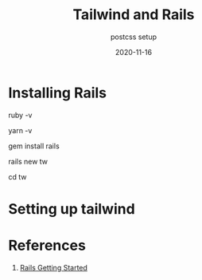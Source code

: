 #+title: Tailwind and Rails
#+subtitle: postcss setup
#+tag: rails, tailwind, postcss
#+draft: true
#+date: 2020-11-16


* Installing Rails

ruby -v

yarn -v



gem install rails

rails new tw

cd tw



* Setting up tailwind




* References

1. [[https://guides.rubyonrails.org/getting_started.html][Rails Getting Started]] 

# Local Variables:
# eval: (add-hook 'after-save-hook (lambda ()(org-babel-tangle)) nil t)
# End:
